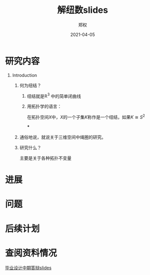 #+title: 解纽数slides
#+author: 郑权
#+email: 16271029@bjtu.edu.cn
#+date: 2021-04-05
#+latex_compiler: xelatex
#+options: H:1
#+latex_class: beamer
#+columns: %45ITEM %10BEAMER_env(Env) %10BEAMER_act(Act) %4BEAMER_col(Col) %8BEAMER_opt(Opt)
#+beamer_theme: default
#+beamer_color_theme:
#+beamer_font_theme:
#+beamer_inner_theme:
#+beamer_outer_theme:
#+beamer_header:
#+latex_class_options: [bigger]
#+beamer_frame_level: 3
#+latex_header: \usepackage{ctex}

* 研究内容
** Introduction
*** 何为纽结？
**** 纽结就是\(\mathbb{R}^{3}\) 中的简单闭曲线
**** 用拓扑学的语言：
在拓扑空间\(X\)中，\(X\)的一个子集\(K\)称作是一个纽结，如果\(K \cong S^{2}\)


***
*** 通俗地说，就说关于三维空间中绳圈的研究。
*** 研究什么？
主要是关于各种拓扑不变量
* 进展
* 问题
* 后续计划
* 查阅资料情况
[[file:20210408031644-毕业设计中期答辩slides.org][毕业设计中期答辩slides]]
